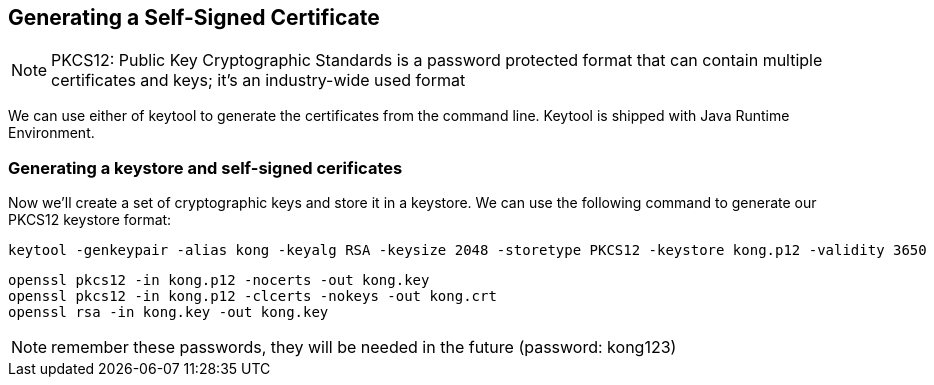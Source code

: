== Generating a Self-Signed Certificate

NOTE: PKCS12: Public Key Cryptographic Standards is a password protected format that can contain multiple certificates and keys; it's an industry-wide used format

We can use either of keytool to generate the certificates from the command line. Keytool is shipped with Java Runtime Environment.

=== Generating a keystore and self-signed cerificates

Now we'll create a set of cryptographic keys and store it in a keystore.
We can use the following command to generate our PKCS12 keystore format:

	keytool -genkeypair -alias kong -keyalg RSA -keysize 2048 -storetype PKCS12 -keystore kong.p12 -validity 3650
 
	openssl pkcs12 -in kong.p12 -nocerts -out kong.key
	openssl pkcs12 -in kong.p12 -clcerts -nokeys -out kong.crt
	openssl rsa -in kong.key -out kong.key 
	
NOTE: remember these passwords, they will be needed in the future (password: kong123)
